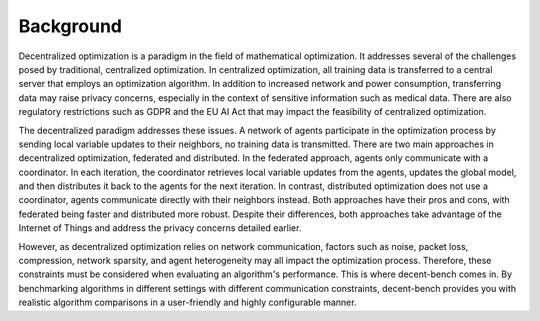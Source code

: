 Background
==========

Decentralized optimization is a paradigm in the field of mathematical optimization. It addresses several of the
challenges posed by traditional, centralized optimization. In centralized optimization, all training data is transferred
to a central server that employs an optimization algorithm. In addition to increased network and power consumption,
transferring data may raise privacy concerns, especially in the context of sensitive information such as medical data.
There are also regulatory restrictions such as GDPR and the EU AI Act that may impact the feasibility of centralized
optimization.

The decentralized paradigm addresses these issues. A network of agents participate in the optimization
process by sending local variable updates to their neighbors, no training data is transmitted. There are two main
approaches in decentralized optimization, federated and distributed. In the federated approach, agents only communicate
with a coordinator. In each iteration, the coordinator retrieves local variable updates from the agents, updates the
global model, and then distributes it back to the agents for the next iteration. In contrast, distributed optimization
does not use a coordinator, agents communicate directly with their neighbors instead. Both approaches have their pros
and cons, with federated being faster and distributed more robust. Despite their differences, both approaches take
advantage of the Internet of Things and address the privacy concerns detailed earlier.

However, as decentralized optimization relies on network communication, factors such as noise, packet loss, compression,
network sparsity, and agent heterogeneity may all impact the optimization process. Therefore, these constraints must be
considered when evaluating an algorithm's performance. This is where decent-bench comes in. By
benchmarking algorithms in different settings with different communication constraints, decent-bench provides you with
realistic algorithm comparisons in a user-friendly and highly configurable manner.
